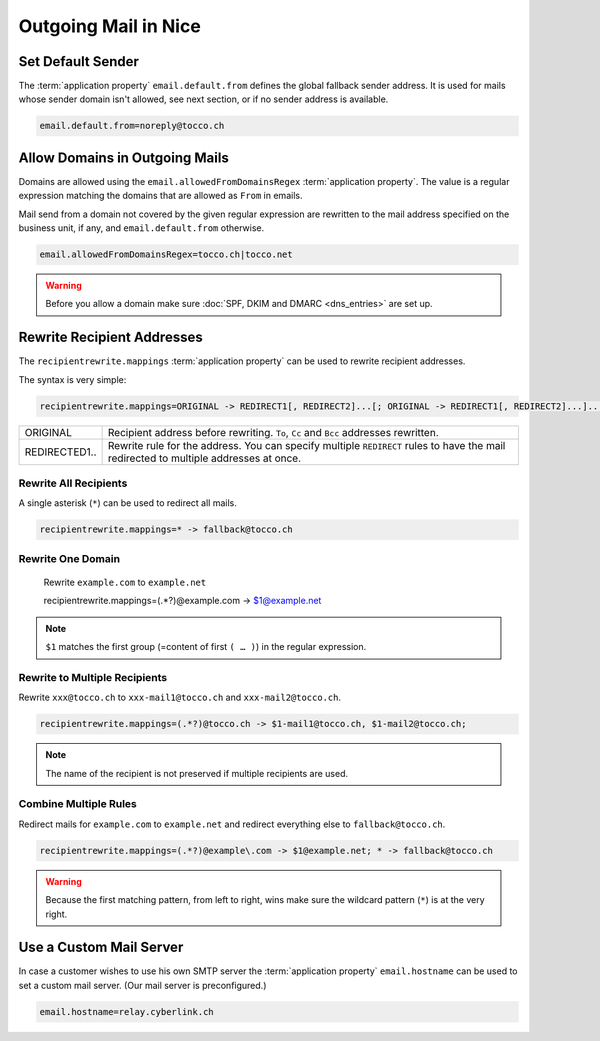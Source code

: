 Outgoing Mail in Nice
^^^^^^^^^^^^^^^^^^^^^

.. _default-sender-address:

Set Default Sender
------------------

The :term:`application property` ``email.default.from`` defines the global fallback sender address. It is used for mails
whose sender domain isn't allowed, see next section, or if no sender address is available.

.. code::

    email.default.from=noreply@tocco.ch


.. _allowed-from-domains-regex:

Allow Domains in Outgoing Mails
-------------------------------

Domains are allowed using the ``email.allowedFromDomainsRegex`` :term:`application property`. The value is a regular
expression matching the domains that are allowed as ``From`` in emails.

Mail send from a domain not covered by the given regular expression are rewritten to the mail address specified on the
business unit, if any, and ``email.default.from`` otherwise.

.. code::

    email.allowedFromDomainsRegex=tocco.ch|tocco.net

.. warning::

    Before you allow a domain make sure :doc:`SPF, DKIM and DMARC <dns_entries>` are set up.


Rewrite Recipient Addresses
---------------------------

The ``recipientrewrite.mappings`` :term:`application property` can be used to rewrite recipient addresses.

The syntax is very simple:

.. code::

    recipientrewrite.mappings=ORIGINAL -> REDIRECT1[, REDIRECT2]...[; ORIGINAL -> REDIRECT1[, REDIRECT2]...]...

==============  =====================================================================================================
ORIGINAL        Recipient address before rewriting. ``To``, ``Cc`` and ``Bcc`` addresses rewritten.
REDIRECTED1..   Rewrite rule for the address. You can specify multiple ``REDIRECT`` rules to have the mail redirected
                to multiple addresses at once.
==============  =====================================================================================================


Rewrite All Recipients
``````````````````````

A single asterisk (``*``) can be used to redirect all mails.

.. code::

    recipientrewrite.mappings=* -> fallback@tocco.ch


Rewrite One Domain
``````````````````

    Rewrite ``example.com`` to ``example.net``

    recipientrewrite.mappings=(.*?)@example\.com -> $1@example.net

.. note::

    ``$1`` matches the first group (=content of first ``( … )``) in the regular expression.


Rewrite to Multiple Recipients
``````````````````````````````

Rewrite ``xxx@tocco.ch`` to ``xxx-mail1@tocco.ch`` and ``xxx-mail2@tocco.ch``.

.. code::

    recipientrewrite.mappings=(.*?)@tocco.ch -> $1-mail1@tocco.ch, $1-mail2@tocco.ch;

.. note::

    The name of the recipient is not preserved if multiple recipients are used.


Combine Multiple Rules
``````````````````````

Redirect mails for ``example.com`` to ``example.net`` and redirect everything else to ``fallback@tocco.ch``.

.. code::

    recipientrewrite.mappings=(.*?)@example\.com -> $1@example.net; * -> fallback@tocco.ch

.. warning::

    Because the first matching pattern, from left to right, wins make sure the wildcard pattern (``*``) is at the
    very right.


Use a Custom Mail Server
------------------------

In case a customer wishes to use his own SMTP server the :term:`application property` ``email.hostname`` can be used
to set a custom mail server. (Our mail server is preconfigured.)

.. code::

    email.hostname=relay.cyberlink.ch
